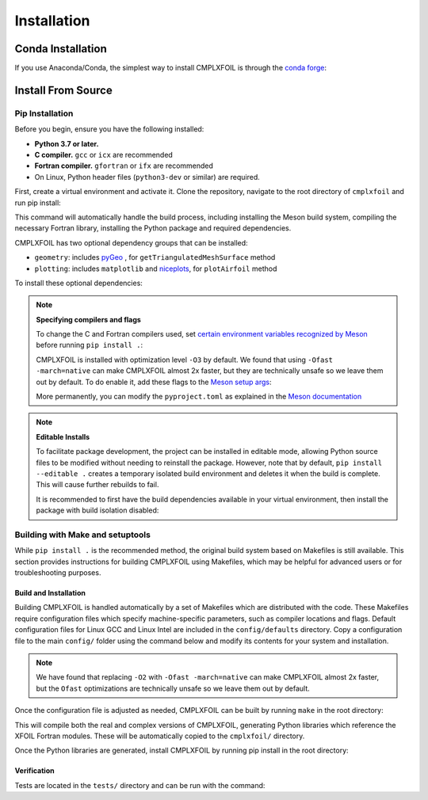 ************
Installation
************

Conda Installation
==================
If you use Anaconda/Conda, the simplest way to install CMPLXFOIL is through the `conda forge <https://anaconda.org/conda-forge/cmplxfoil>`_:

.. prompt:: bash

    conda install -c conda-forge cmplxfoil

Install From Source
===================

Pip Installation
----------------

Before you begin, ensure you have the following installed:

*   **Python 3.7 or later.**
*   **C compiler.** ``gcc`` or ``icx`` are recommended
*   **Fortran compiler.** ``gfortran`` or ``ifx`` are recommended
*   On Linux, Python header files (``python3-dev`` or similar) are required.

First, create a virtual environment and activate it. Clone the repository, navigate to the root
directory of ``cmplxfoil`` and run pip install:

.. prompt:: bash

    git clone https://github.com/mdolab/cmplxfoil.git
    cd cmplxfoil
    pip install .

This command will automatically handle the build process, including installing the Meson build
system, compiling the necessary Fortran library, installing the Python package and required
dependencies.

CMPLXFOIL has two optional dependency groups that can be installed:

* ``geometry``: includes `pyGeo`_ , for ``getTriangulatedMeshSurface`` method
* ``plotting``: includes ``matplotlib`` and `niceplots`_, for ``plotAirfoil`` method

.. _pyGeo: https://github.com/mdolab/pygeo
.. _niceplots: https://github.com/mdolab/niceplots

To install these optional dependencies:

.. prompt:: bash

    pip install ".[geometry,plotting]"

.. note:: **Specifying compilers and flags**

    To change the C and Fortran compilers used, set `certain environment variables recognized by
    Meson <https://mesonbuild.com/Reference-tables.html#compiler-and-linker-selection-variables>`_
    before running ``pip install .``:

    .. prompt:: bash

        FC=$(which ifx) CC=$(which icx) pip install .

    CMPLXFOIL is installed with optimization level ``-O3`` by default. We found that using
    ``-Ofast -march=native`` can make CMPLXFOIL almost 2x faster, but they are technically unsafe so
    we leave them out by default. To do enable it, add these flags to the
    `Meson setup args <https://mesonbuild.com/Reference-tables.html#language-arguments-parameter-names>`_:

    .. prompt:: bash

        pip install . \
            --config-settings=setup-args="-Dc_args=['-Ofast', '-march=native']" \
            --config-settings=setup-args="-Dfortran_args=['-Ofast', '-march=native']"

    More permanently, you can modify the ``pyproject.toml`` as explained in the `Meson documentation
    <https://mesonbuild.com/meson-python/how-to-guides/meson-args.html>`_

    

.. note:: **Editable Installs**

    To facilitate package development, the project can be installed in editable mode, allowing
    Python source files to be modified without needing to reinstall the package. However, note that
    by default, ``pip install --editable .`` creates a temporary isolated build environment and
    deletes it when the build is complete. This will cause further rebuilds to fail. 

    It is recommended to first have the build dependencies available in your virtual
    environment, then install the package with build isolation disabled:
    
    .. tabs::

        .. tab:: pip

            .. prompt:: bash

                pip install meson-python meson ninja numpy
                pip install --no-build-isolation --editable .

            You can also inspect the compilation log during a rebuild by setting the
            `MESONPY_EDITABLE_VERBOSE <https://mesonbuild.com/meson-python/reference/environment-variables.html#envvar-MESONPY_EDITABLE_VERBOSE>`_
            environment variable, or more permanently:

            .. prompt:: bash

                pip install --no-build-isolation --config-settings=editable-verbose=true --editable . 

        .. tab:: uv

            .. code-block:: console

                $ uv pip install meson-python ninja numpy
                Resolved 6 packages in 67ms
                Prepared 6 packages in 265ms
                Installed 6 packages in 6ms
                + meson==1.7.0
                + meson-python==0.17.1
                + ninja==1.11.1.3
                + numpy==2.2.3
                + packaging==24.2
                + pyproject-metadata==0.9.1        

            Add the following lines to your ``pyproject.toml``:

            .. code-block:: toml
                :emphasize-lines: 5, 7-8, 11, 14

                [project]
                name = "my-project"
                version = "0.1.0"
                requires-python = ">=3.7"
                dependencies = ["cmplxfoil[geometry,plotting]"]

                [dependency-groups]
                dev = ["meson-python", "ninja", "numpy"]

                [tool.uv]
                no-build-isolation-package = ["cmplxfoil"]

                [tool.uv.sources]
                cmplxfoil = { path = "path/to/your/local/cmplxfoil", editable = true }

            Run:

            .. code-block:: console

                $ uv sync
                Built cmplxfoil @ file:///path/to/your/local/CMPLXFOIL
                    Updated https://github.com/mdolab/pygeo.git (ba45e83cea3244fe7cff1f773daf321b56b0bc65)
                    Updated https://github.com/cathaypacific8747/pyspline.git (b64c56d139a5a7ff3bf13b8a16e6289edfae1653)
                    Built pyspline @ git+https://github.com/cathaypacific8747/pyspline.git
                Resolved 23 packages in 10.55s
                    Built pygeo @ git+https://github.com/mdolab/pygeo.git@ba45e83cea3244fe7cff1f773daf321b56b0bc65
                    Built pyspline @ git+https://github.com/cathaypacific8747/pyspline.git@b64c56d139a5a7ff3bf13b8a16e6289edfae1653
                    Built mpi4py==4.0.3
                Prepared 15 packages in 1m 14s
                Installed 16 packages in 8ms
                + cmplxfoil==2.1.2 (from file:///path/to/your/local/CMPLXFOIL)
                + contourpy==1.3.1
                + cycler==0.12.1
                + fonttools==4.56.0
                + kiwisolver==1.4.8
                + matplotlib==3.10.1
                + mdolab-baseclasses==1.8.2
                + mpi4py==4.0.3
                + niceplots==2.5.1
                + pillow==11.1.0
                + pygeo==1.15.0 (from git+https://github.com/mdolab/pygeo.git@ba45e83cea3244fe7cff1f773daf321b56b0bc65)
                + pyparsing==3.2.1
                + pyspline==1.5.3 (from git+https://github.com/cathaypacific8747/pyspline.git@b64c56d139a5a7ff3bf13b8a16e6289edfae1653)
                + python-dateutil==2.9.0.post0
                + scipy==1.15.2
                + six==1.17.0

Building with Make and setuptools
---------------------------------

While ``pip install .`` is the recommended method, the original build system based on Makefiles is
still available. This section provides instructions for building CMPLXFOIL using Makefiles,
which may be helpful for advanced users or for troubleshooting purposes.

Build and Installation
^^^^^^^^^^^^^^^^^^^^^^
Building CMPLXFOIL is handled automatically by a set of Makefiles which are distributed with the code.
These Makefiles require configuration files which specify machine-specific parameters, such as compiler locations and flags.
Default configuration files for Linux GCC and Linux Intel are included in the ``config/defaults`` directory.
Copy a configuration file to the main ``config/`` folder using the command below and modify its contents for your system and installation.

.. prompt:: bash

    cp config/defaults/config.<version>.mk config/config.mk

.. note::
    We have found that replacing ``-O2`` with ``-Ofast -march=native`` can make CMPLXFOIL almost 2x faster, but the ``Ofast`` optimizations are technically unsafe so we leave them out by default. 

Once the configuration file is adjusted as needed, CMPLXFOIL can be built by running ``make`` in the root directory:

.. prompt:: bash

    make

This will compile both the real and complex versions of CMPLXFOIL, generating Python libraries which reference the XFOIL Fortran modules.
These will be automatically copied to the ``cmplxfoil/`` directory.

Once the Python libraries are generated, install CMPLXFOIL by running pip install in the root directory:

.. prompt:: bash

    python3 setup_deprecated.py install

Verification
^^^^^^^^^^^^
Tests are located in the ``tests/`` directory and can be run with the command:

.. prompt:: bash

    testflo -v .

